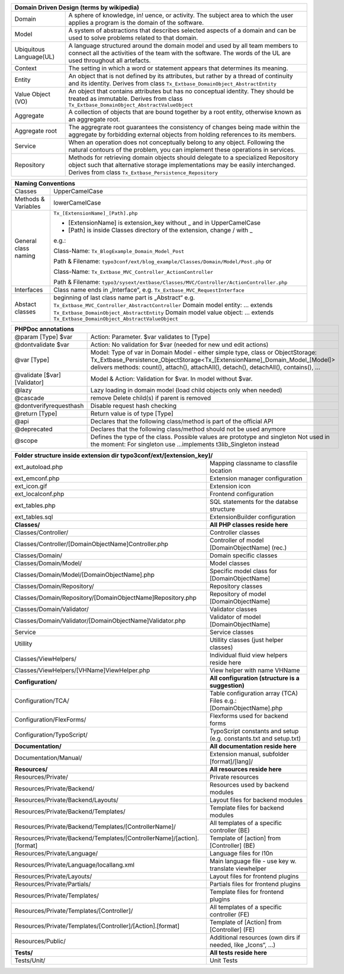 =======================  =======================================================================================================================================================================================================================
Domain Driven Design (terms by wikipedia)
================================================================================================================================================================================================================================================
Domain                   A sphere of knowledge, in! uence, or activity. The subject area to which the user applies a program is the domain of the software.
Model                    A system of abstractions that describes selected aspects of a domain and can be used to solve problems related to that domain.
Ubiquitous Language(UL)  A language structured around the domain model and used by all team members to connect all the activities of the team with the software. The words of the UL are used throughout all artefacts.
Context                  The setting in which a word or statement appears that determines its meaning.
Entity                   An object that is not defined by its attributes, but rather by a thread of continuity and its identity. Derives from class ``Tx_Extbase_DomainObject_AbstractEntity``
Value Object (VO)        An object that contains attributes but has no conceptual identity. They should be treated as immutable. Derives from class ``Tx_Extbase_DomainObject_AbstractValueObject``
Aggregate                A collection of objects that are bound together by a root entity, otherwise known as an aggregate root.
Aggregate root           The aggregrate root guarantees the consistency of changes being made within the aggregate by forbidding external objects from holding references to its members.
Service                  When an operation does not conceptually belong to any object. Following the natural contours of the problem, you can implement these operations in services.
Repository               Methods for retrieving domain objects should delegate to a specialized Repository object such that alternative storage implementations may be easily interchanged. Derives from class ``Tx_Extbase_Persistence_Repository``
=======================  =======================================================================================================================================================================================================================

=======================   =====================================
Naming Conventions
===============================================================
Classes                   UpperCamelCase
Methods & Variables       lowerCamelCase
General class naming      ``Tx_[ExtensionName]_[Path].php``

                          - [ExtensionName] is extension_key without _ and in UpperCamelCase
                          - [Path] is inside Classes directory of the extension, change / with _

                          e.g.:

                          Class-Name: ``Tx_BlogExample_Domain_Model_Post``

                          Path & Filename: ``typo3conf/ext/blog_example/Classes/Domain/Model/Post.php`` or

                          Class-Name: ``Tx_Extbase_MVC_Controller_ActionController``

                          Path & Filename: ``typo3/sysext/extbase/Classes/MVC/Controller/ActionController.php``
Interfaces                Class name ends in „Interface“, e.g. ``Tx_Extbase_MVC_RequestInterface``
Abstact classes           beginning of last class name part is „Abstract“
                          e.g. ``Tx_Extbase_MVC_Controller_AbstractController``
                          Domain model entity: ... extends ``Tx_Extbase_DomainObject_AbstractEntity``
                          Domain model value object: ... extends ``Tx_Extbase_DomainObject_AbstractValueObject``
=======================   =====================================

=============================  ===================================
PHPDoc annotations
==================================================================
@param [Type] $var             Action: Parameter. $var validates to [Type]
@dontvalidate $var             Action: No validation for $var (needed for new und edit actions)
@var [Type]                    Model: Type of var in Domain Model - either simple type, class or ObjectStorage: Tx_Extbase_Persistence_ObjectStorage<Tx_[ExtensionName]_Domain_Model_[Model]> delivers methods: count(), attach(), attachAll(), detach(), detachAll(), contains(), ...
@validate [$var] [Validator]   Model & Action: Validation for $var. In model without $var.
@lazy                          Lazy loading in domain model (load child objects only when needed)
@cascade                       remove Delete child(s) if parent is removed
@dontverifyrequesthash         Disable request hash checking
@return [Type]                 Return value is of type [Type]
@api                           Declares that the following class/method is part of the official API
@deprecated                    Declares that the following class/method should not be used anymore
@scope                         Defines the type of the class. Possible values are prototype and singleton Not used in the moment: For singleton use ...implements t3lib_Singleton instead
=============================  ===================================

=======================================================================  ===================================
**Folder structure inside extension dir typo3conf/ext/[extension_key]/**
============================================================================================================
ext_autoload.php                                                         Mapping classname to classfile location
ext_emconf.php                                                           Extension manager configuration
ext_icon.gif                                                             Extension icon
ext_localconf.php                                                        Frontend configuration
ext_tables.php                                                           SQL statements for the databse structure
ext_tables.sql                                                           ExtensionBuilder configuration
-----------------------------------------------------------------------  -----------------------------------
**Classes/**                                                             **All PHP classes reside here**
-----------------------------------------------------------------------  -----------------------------------
Classes/Controller/                                                      Controller classes
Classes/Controller/[DomainObjectName]Controller.php                      Controller of model [DomainObjectName] (rec.)
Classes/Domain/                                                          Domain specific classes
Classes/Domain/Model/                                                    Model classes
Classes/Domain/Model/[DomainObjectName].php                              Specific model class for [DomainObjectName]
Classes/Domain/Repository/                                               Repository classes
Classes/Domain/Repository/[DomainObjectName]Repository.php               Repository of model [DomainObjectName]
Classes/Domain/Validator/                                                Validator classes
Classes/Domain/Validator/[DomainObjectName]Validator.php                 Validator of model [DomainObjectName]
Service                                                                  Service classes
Utillity                                                                 Utillity classes (just helper classes)
Classes/ViewHelpers/                                                     Individual fluid view helpers reside here
Classes/ViewHelpers/[VHName]ViewHelper.php                               View helper with name VHName
-----------------------------------------------------------------------  -----------------------------------
**Configuration/**                                                       **All configuration (structure is a suggestion)**
-----------------------------------------------------------------------  -----------------------------------
Configuration/TCA/                                                       Table configuration array (TCA) Files e.g.: [DomainObjectName].php
Configuration/FlexForms/                                                 Flexforms used for backend forms
Configuration/TypoScript/                                                TypoScript constants and setup (e.g. constants.txt and setup.txt)
-----------------------------------------------------------------------  -----------------------------------
**Documentation/**                                                       **All documentation reside here**
-----------------------------------------------------------------------  -----------------------------------
Documentation/Manual/                                                    Extension manual, subfolder [format]/[lang]/
-----------------------------------------------------------------------  -----------------------------------
**Resources/**                                                           **All resources reside here**
-----------------------------------------------------------------------  -----------------------------------
Resources/Private/                                                       Private resources
Resources/Private/Backend/                                               Resources used by backend modules
Resources/Private/Backend/Layouts/                                       Layout files for backend modules
Resources/Private/Backend/Templates/                                     Template files for backend modules
Resources/Private/Backend/Templates/[ControllerName]/                    All templates of a specific controller (BE)
Resources/Private/Backend/Templates/[ControllerName]/[action].[format]   Template of [action] from [Controller] (BE)
Resources/Private/Language/                                              Language files for l10n
Resources/Private/Language/locallang.xml                                 Main language file - use key w. translate viewhelper
Resources/Private/Layouts/                                               Layout files for frontend plugins
Resources/Private/Partials/                                              Partials files for frontend plugins
Resources/Private/Templates/                                             Template files for frontend plugins
Resources/Private/Templates/[Controller]/                                All templates of a specific controller (FE)
Resources/Private/Templates/[Controller]/[Action].[format]               Template of [Action] from [Controller] (FE)
Resources/Public/                                                        Additional resources (own dirs if needed, like „Icons“, ...)
-----------------------------------------------------------------------  -----------------------------------
**Tests/**                                                               **All tests reside here**
-----------------------------------------------------------------------  -----------------------------------
Tests/Unit/                                                              Unit Tests
=======================================================================  ===================================

